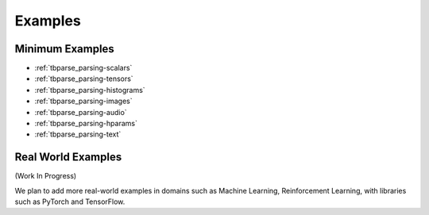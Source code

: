 ===================================
Examples
===================================

Minimum Examples
===================================

* :ref:`tbparse_parsing-scalars`
* :ref:`tbparse_parsing-tensors`
* :ref:`tbparse_parsing-histograms`
* :ref:`tbparse_parsing-images`
* :ref:`tbparse_parsing-audio`
* :ref:`tbparse_parsing-hparams`
* :ref:`tbparse_parsing-text`

Real World Examples
===================================

(Work In Progress)

We plan to add more real-world examples in domains such as Machine Learning,
Reinforcement Learning, with libraries such as PyTorch and TensorFlow.